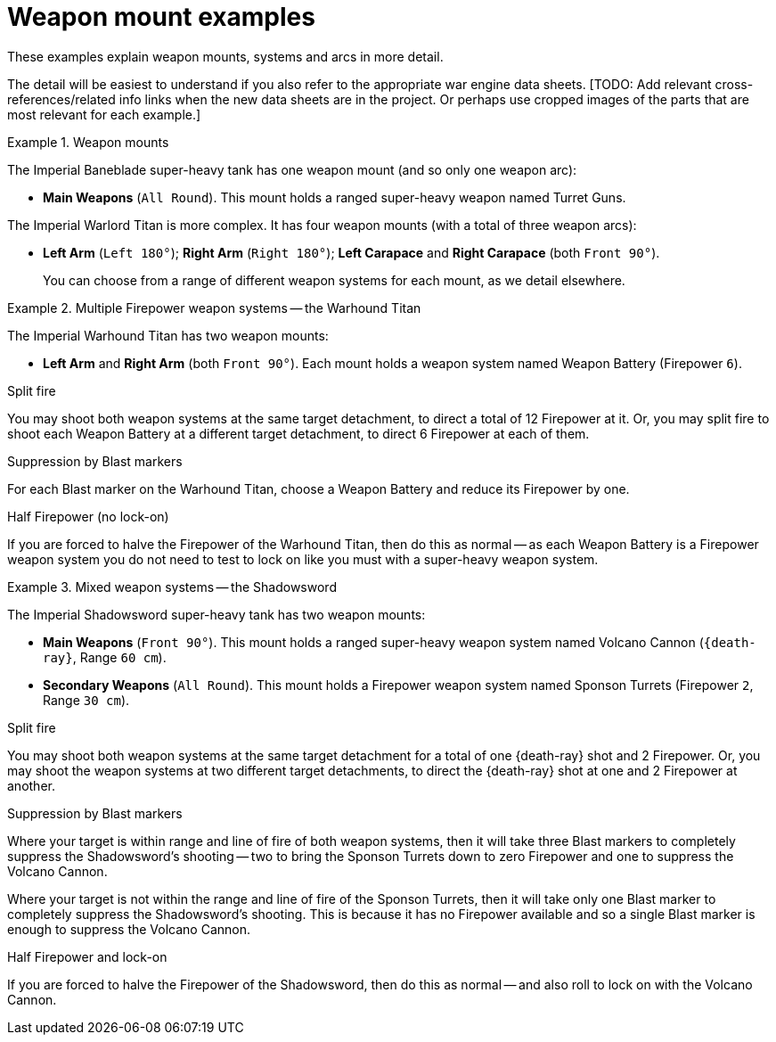 = Weapon mount examples

These examples explain weapon mounts, systems and arcs in more detail.

The detail will be easiest to understand if you also refer to the appropriate war engine data sheets.
{blank}[TODO: Add relevant cross-references/related info links when the new data sheets are in the project. Or perhaps use cropped images of the parts that are most relevant for each example.]

.Weapon mounts
====
The Imperial Baneblade super-heavy tank has one weapon mount (and so only one weapon arc):

* *Main Weapons* (`All Round`).
This mount holds a ranged super-heavy weapon named Turret Guns.

The Imperial Warlord Titan is more complex.
It has four weapon mounts (with a total of three weapon arcs):

* *Left Arm* (`Left 180°`); *Right Arm* (`Right 180°`); *Left Carapace* and *Right Carapace* (both `Front 90°`).
+
You can choose from a range of different weapon systems for each mount, as we detail elsewhere.
====

.Multiple Firepower weapon systems -- the Warhound Titan
====
The Imperial Warhound Titan has two weapon mounts:

* *Left Arm* and *Right Arm* (both `Front 90°`).
Each mount holds a weapon system named Weapon Battery (Firepower `6`).

.Split fire
You may shoot both weapon systems at the same target detachment, to direct a total of 12 Firepower at it.
Or, you may split fire to shoot each Weapon Battery at a different target detachment, to direct 6 Firepower at each of them.

.Suppression by Blast markers
For each Blast marker on the Warhound Titan, choose a Weapon Battery and reduce its Firepower by one.

.Half Firepower (no lock-on)
If you are forced to halve the Firepower of the Warhound Titan, then do this as normal -- as each Weapon Battery is a Firepower weapon system you do not need to test to lock on like you must with a super-heavy weapon system.
====

.Mixed weapon systems -- the Shadowsword
====
The Imperial Shadowsword super-heavy tank has two weapon mounts:

* *Main Weapons* (`Front 90°`).
This mount holds a ranged super-heavy weapon system named Volcano Cannon (`{death-ray}`, Range `60 cm`).
* *Secondary Weapons* (`All Round`).
This mount holds a Firepower weapon system named Sponson Turrets (Firepower `2`, Range `30 cm`).

.Split fire
You may shoot both weapon systems at the same target detachment for a total of one {death-ray} shot and 2 Firepower.
Or, you may shoot the weapon systems at two different target detachments, to direct the {death-ray} shot at one and 2 Firepower at another.

.Suppression by Blast markers
Where your target is within range and line of fire of both weapon systems, then it will take three Blast markers to completely suppress the Shadowsword's shooting -- two to bring the Sponson Turrets down to zero Firepower and one to suppress the Volcano Cannon.

Where your target is not within the range and line of fire of the Sponson Turrets, then it will take only one Blast marker to completely suppress the Shadowsword's shooting.
This is because it has no Firepower available and so a single Blast marker is enough to suppress the Volcano Cannon.

.Half Firepower and lock-on
If you are forced to halve the Firepower of the Shadowsword, then do this as normal -- and also roll to lock on with the Volcano Cannon.
====